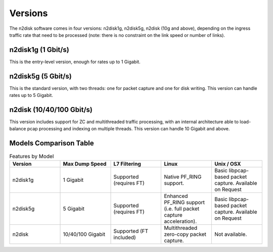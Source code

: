Versions
========

The n2disk software comes in four versions: n2disk1g, n2disk5g, n2disk (10g and above),
depending on the ingress traffic rate that need to be processed (note: there is no 
constraint on the link speed or number of links).

n2disk1g (1 Gbit/s)
-------------------

This is the entry-level version, enough for rates up to 1 Gigabit.

n2disk5g (5 Gbit/s)
-------------------

This is the standard version, with two threads: one for packet capture and one for disk 
writing. This version can handle rates up to 5 Gigabit.

n2disk (10/40/100 Gbit/s)
---------------------

This version includes support for ZC and multithreaded traffic processing, with an internal 
architecture able to load-balance pcap processing and indexing on multiple threads. This 
version can handle 10 Gigabit and above.

Models Comparison Table
-----------------------

.. list-table:: Features by Model
   :widths: 20 20 20 20 20
   :header-rows: 1

   * - Version
     - Max Dump Speed
     - L7 Filtering
     - Linux
     - Unix / OSX
   * - n2disk1g
     - 1 Gigabit
     - Supported (requires FT)
     - Native PF_RING support.
     - Basic libpcap-based packet capture.  
       Available on Request
   * - n2disk5g
     - 5 Gigabit
     - Supported (requires FT)
     - Enhanced PF_RING support  
       (i.e. full packet capture acceleration).
     - Basic libpcap-based packet capture.  
       Available on Request
   * - n2disk
     - 10/40/100 Gigabit
     - Supported (FT included)
     - Multithreaded zero-copy packet capture.
     - Not available.

